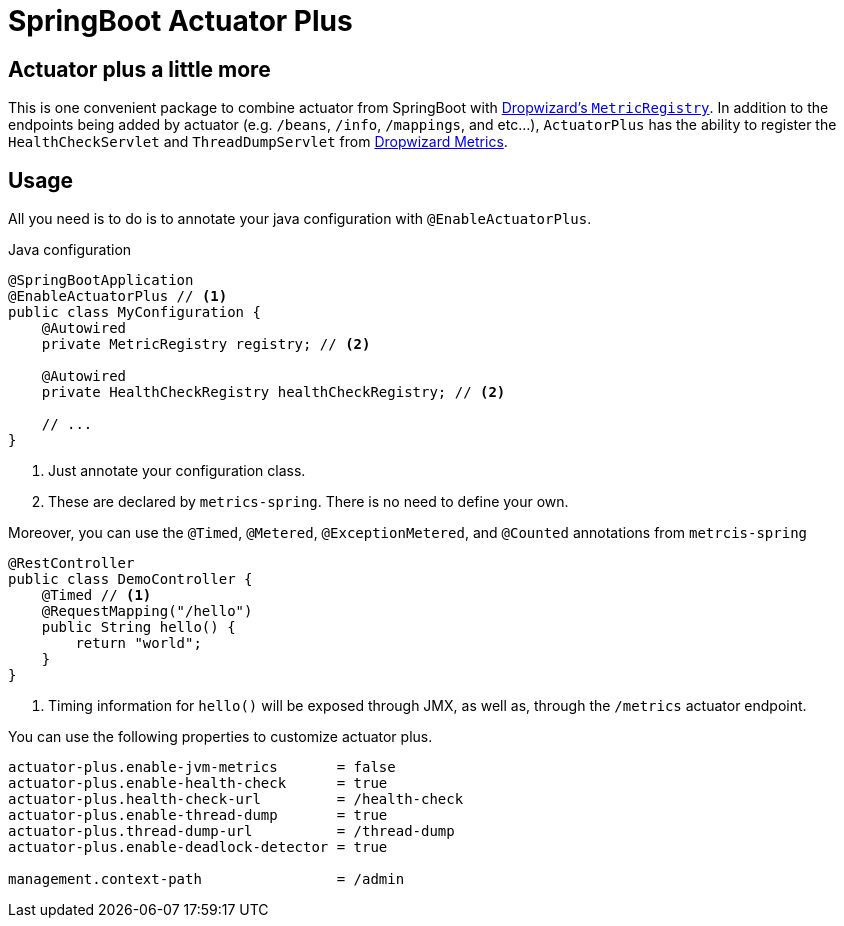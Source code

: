 = SpringBoot Actuator Plus

== Actuator plus a little more
This is one convenient package to combine actuator from SpringBoot with 
http://metrics.dropwizard.io[Dropwizard's `MetricRegistry`]. In addition to the endpoints
being added by actuator (e.g. `/beans`, `/info`, `/mappings`, and etc...), `ActuatorPlus` has
the ability to register the `HealthCheckServlet` and `ThreadDumpServlet`
from https://dropwizard.github.io/metrics/3.1.0/manual/servlets/[Dropwizard Metrics].

== Usage
All you need is to do is to annotate your java configuration with `@EnableActuatorPlus`.

[source,java]
.Java configuration
----
@SpringBootApplication
@EnableActuatorPlus // <1>
public class MyConfiguration {
    @Autowired
    private MetricRegistry registry; // <2>

    @Autowired
    private HealthCheckRegistry healthCheckRegistry; // <2>

    // ...
}
----
<1> Just annotate your configuration class.
<2> These are declared by `metrics-spring`. There is no need to define your own.

Moreover, you can use the `@Timed`, `@Metered`, `@ExceptionMetered`, and `@Counted` annotations
from `metrcis-spring`

[source,java]
----
@RestController
public class DemoController {
    @Timed // <1>
    @RequestMapping("/hello")
    public String hello() {
        return "world";
    }
}
----
<1> Timing information for `hello()` will be exposed through JMX,
    as well as, through the `/metrics` actuator endpoint.

You can use the following properties to customize actuator plus.
----
actuator-plus.enable-jvm-metrics       = false
actuator-plus.enable-health-check      = true
actuator-plus.health-check-url         = /health-check
actuator-plus.enable-thread-dump       = true
actuator-plus.thread-dump-url          = /thread-dump
actuator-plus.enable-deadlock-detector = true

management.context-path                = /admin
----
